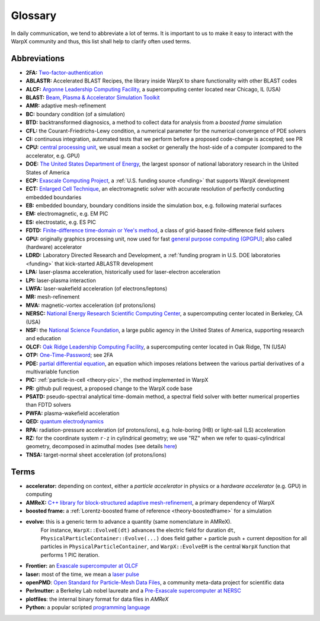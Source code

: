 .. _glossary:

Glossary
========

In daily communication, we tend to abbreviate a lot of terms.
It is important to us to make it easy to interact with the WarpX community and thus, this list shall help to clarify often used terms.

Abbreviations
-------------

* **2FA:** `Two-factor-authentication <https://en.wikipedia.org/wiki/Multi-factor_authentication>`__
* **ABLASTR:** Accelerated BLAST Recipes, the library inside WarpX to share functionality with other BLAST codes
* **ALCF:** `Argonne Leadership Computing Facility <https://www.alcf.anl.gov/>`__, a supercomputing center located near Chicago, IL (USA)
* **BLAST:** `Beam, Plasma & Accelerator Simulation Toolkit <https://blast.lbl.gov>`__
* **AMR:** adaptive mesh-refinement
* **BC:** boundary condition (of a simulation)
* **BTD:** backtransformed diagnosics, a method to collect data for analysis from a *boosted frame* simulation
* **CFL:** the Courant-Friedrichs-Lewy condition, a numerical parameter for the numerical convergence of PDE solvers
* **CI:** continuous integration, automated tests that we perform before a proposed code-change is accepted; see PR
* **CPU:** `central processing unit <https://en.wikipedia.org/wiki/Central_processing_unit>`__, we usual mean a socket or generally the host-side of a computer (compared to the accelerator, e.g. GPU)
* **DOE:** `The United States Department of Energy <https://en.wikipedia.org/wiki/United_States_Department_of_Energy>`__, the largest sponsor of national laboratory research in the United States of America
* **ECP:** `Exascale Computing Project <https://www.exascaleproject.org>`__, a :ref:`U.S. funding source <funding>` that supports WarpX development
* **ECT:** `Enlarged Cell Technique <https://ieeexplore.ieee.org/document/4463918>`__, an electromagnetic solver with accurate resolution of perfectly conducting embedded boundaries
* **EB:** embedded boundary, boundary conditions inside the simulation box, e.g. following material surfaces
* **EM:** electromagnetic, e.g. EM PIC
* **ES:** electrostatic, e.g. ES PIC
* **FDTD:** `Finite-difference time-domain or Yee's method <https://en.wikipedia.org/wiki/Finite-difference_time-domain_method>`__, a class of grid-based finite-difference field solvers
* **GPU:** originally graphics processing unit, now used for fast `general purpose computing (GPGPU) <https://en.wikipedia.org/wiki/Graphics_processing_unit#Stream_processing_and_general_purpose_GPUs_(GPGPU)>`__; also called (hardware) accelerator
* **LDRD:** Laboratory Directed Research and Development, a :ref:`funding program in U.S. DOE laboratories <funding>` that kick-started ABLASTR development
* **LPA:** laser-plasma acceleration, historically used for laser-electron acceleration
* **LPI:** laser-plasma interaction
* **LWFA:** laser-wakefield acceleration (of electrons/leptons)
* **MR:** mesh-refinement
* **MVA:** magnetic-vortex acceleration (of protons/ions)
* **NERSC:** `National Energy Research Scientific Computing Center <https://www.nersc.gov/>`__, a supercomputing center located in Berkeley, CA (USA)
* **NSF:** the `National Science Foundation <https://en.wikipedia.org/wiki/National_Science_Foundation>`__, a large public agency in the United States of America, supporting research and education
* **OLCF:** `Oak Ridge Leadership Computing Facility <https://www.olcf.ornl.gov/>`__, a supercomputing center located in Oak Ridge, TN (USA)
* **OTP:** `One-Time-Password <https://en.wikipedia.org/wiki/One-time_password>`__; see 2FA
* **PDE:** `partial differential equation <https://en.wikipedia.org/wiki/Partial_differential_equation>`__, an equation which imposes relations between the various partial derivatives of a multivariable function
* **PIC:** :ref:`particle-in-cell <theory-pic>`, the method implemented in WarpX
* **PR:** github pull request, a proposed change to the WarpX code base
* **PSATD:** pseudo-spectral analytical time-domain method, a spectral field solver with better numerical properties than FDTD solvers
* **PWFA:** plasma-wakefield acceleration
* **QED:** `quantum electrodynamics <https://en.wikipedia.org/wiki/Quantum_electrodynamics>`__
* **RPA:** radiation-pressure acceleration (of protons/ions), e.g. hole-boring (HB) or light-sail (LS) acceleration
* **RZ:** for the coordinate system ``r-z`` in cylindrical geometry; we use "RZ" when we refer to quasi-cylindrical geometry, decomposed in azimuthal modes (see details `here <https://fbpic.github.io/overview/pic_algorithm.html#cylindrical-grid-with-azimuthal-decomposition>`__)
* **TNSA:** target-normal sheet acceleration (of protons/ions)

Terms
-----

* **accelerator:** depending on context, either a *particle accelerator* in physics or a *hardware accelerator* (e.g. GPU) in computing
* **AMReX:** `C++ library for block-structured adaptive mesh-refinement <https://amrex-codes.github.io/>`__, a primary dependency of WarpX
* **boosted frame:** a :ref:`Lorentz-boosted frame of reference <theory-boostedframe>` for a simulation
* **evolve:** this is a generic term to advance a quantity (same nomenclature in AMReX).
              For instance, ``WarpX::EvolveE(dt)`` advances the electric field for duration ``dt``, ``PhysicalParticleContainer::Evolve(...)`` does field gather + particle push + current deposition for all particles in ``PhysicalParticleContainer``, and ``WarpX::EvolveEM`` is the central ``WarpX`` function that performs 1 PIC iteration.
* **Frontier:** an `Exascale supercomputer at OLCF <https://www.olcf.ornl.gov/frontier/>`__
* **laser:** most of the time, we mean a `laser pulse <https://en.wikipedia.org/wiki/Ultrashort_pulse>`__
* **openPMD**: `Open Standard for Particle-Mesh Data Files <https://www.openPMD.org>`__, a community meta-data project for scientific data
* **Perlmutter:** a Berkeley Lab nobel laureate and a `Pre-Exascale supercomputer at NERSC <https://www.nersc.gov/systems/perlmutter/>`__
* **plotfiles**: the internal binary format for data files in *AMReX*
* **Python:** a popular scripted `programming language <https://www.python.org>`__
